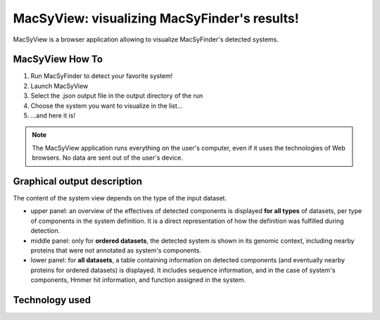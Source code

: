 .. MacSyFinder - Detection of macromolecular systems in protein datasets
    using systems modelling and similarity search.            
    Authors: Sophie Abby, Bertrand Néron                                 
    Copyright © 2014  Institut Pasteur, Paris.                           
    See the COPYRIGHT file for details                                    
    MacsyFinder is distributed under the terms of the GNU General Public License (GPLv3). 
    See the COPYING file for details.  
    
.. _macsyview:

MacSyView: visualizing MacSyFinder's results!
===============================================

MacSyView is a browser application allowing to visualize MacSyFinder's detected systems. 

****************
MacSyView How To
****************

1. Run MacSyFinder to detect your favorite system!
2. Launch MacSyView
3. Select the .json output file in the output directory of the run
4. Choose the system you want to visualize in the list...
5. ...and here it is! 


.. note::
    The MacSyView application runs everything on the user's computer, even if it uses the technologies of Web browsers. No data are sent out of the user's device.

****************************
Graphical output description
****************************

The content of the system view depends on the type of the input dataset. 

- upper panel: an overview of the effectives of detected components is displayed **for all types** of datasets, per type of components in the system definition. It is a direct representation of how the definition was fulfilled during detection.

- middle panel: only for **ordered datasets**, the detected system is shown in its genomic context, including nearby proteins that were not annotated as system's components.

- lower panel: for **all datasets**, a table containing information on detected components (and eventually nearby proteins for ordered datasets) is displayed. It includes sequence information, and in the case of system's components, Hmmer hit information, and function assigned in the system. 


***************
Technology used
***************




